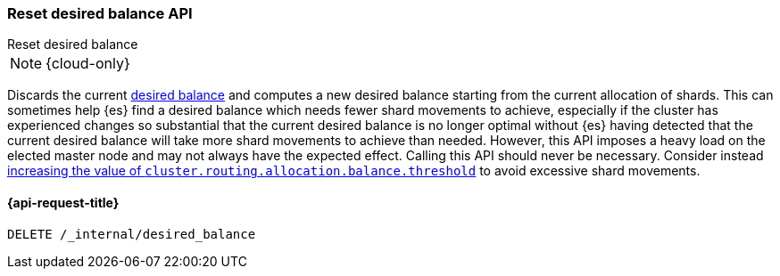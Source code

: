 [[delete-desired-balance]]
=== Reset desired balance API
++++
<titleabbrev>Reset desired balance</titleabbrev>
++++

NOTE: {cloud-only}

Discards the current <<shards-rebalancing-heuristics,desired balance>> and computes a new desired balance starting from the current allocation of shards.
This can sometimes help {es} find a desired balance which needs fewer shard movements to achieve, especially if the
cluster has experienced changes so substantial that the current desired balance is no longer optimal without {es} having
detected that the current desired balance will take more shard movements to achieve than needed. However, this API
imposes a heavy load on the elected master node and may not always have the expected effect. Calling this API should
never be necessary. Consider instead <<shards-rebalancing-heuristics,increasing the value of
`cluster.routing.allocation.balance.threshold`>> to avoid excessive shard movements.

[[delete-desired-balance-request]]
==== {api-request-title}

[source,console]
--------------------------------------------------
DELETE /_internal/desired_balance
--------------------------------------------------
// TEST[skip:Can't reliably test desired balance]
